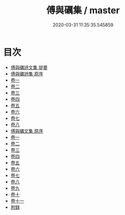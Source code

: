 #+TITLE: 傅與礪集 / master
#+DATE: 2020-03-31 11:35:35.545859
* 目次
 - [[file:KR4d0517_000.txt::000-1a][傅與礪詩文集 提要]]
 - [[file:KR4d0517_000.txt::000-3a][傅與礪詩集 原序]]
 - [[file:KR4d0517_001.txt::001-1a][卷一]]
 - [[file:KR4d0517_002.txt::002-1a][卷二]]
 - [[file:KR4d0517_003.txt::003-1a][卷三]]
 - [[file:KR4d0517_004.txt::004-1a][卷四]]
 - [[file:KR4d0517_005.txt::005-1a][卷五]]
 - [[file:KR4d0517_006.txt::006-1a][卷六]]
 - [[file:KR4d0517_007.txt::007-1a][卷七]]
 - [[file:KR4d0517_008.txt::008-1a][卷八]]
 - [[file:KR4d0517_008.txt::008-35a][傅與礪文集 原序]]
 - [[file:KR4d0517_009.txt::009-1a][卷一]]
 - [[file:KR4d0517_010.txt::010-1a][卷二]]
 - [[file:KR4d0517_011.txt::011-1a][卷三]]
 - [[file:KR4d0517_012.txt::012-1a][卷四]]
 - [[file:KR4d0517_013.txt::013-1a][卷五]]
 - [[file:KR4d0517_014.txt::014-1a][卷六]]
 - [[file:KR4d0517_015.txt::015-1a][卷七]]
 - [[file:KR4d0517_016.txt::016-1a][卷八]]
 - [[file:KR4d0517_017.txt::017-1a][卷九]]
 - [[file:KR4d0517_018.txt::018-1a][卷十]]
 - [[file:KR4d0517_019.txt::019-1a][卷十一]]
 - [[file:KR4d0517_019.txt::019-12a][附録]]

